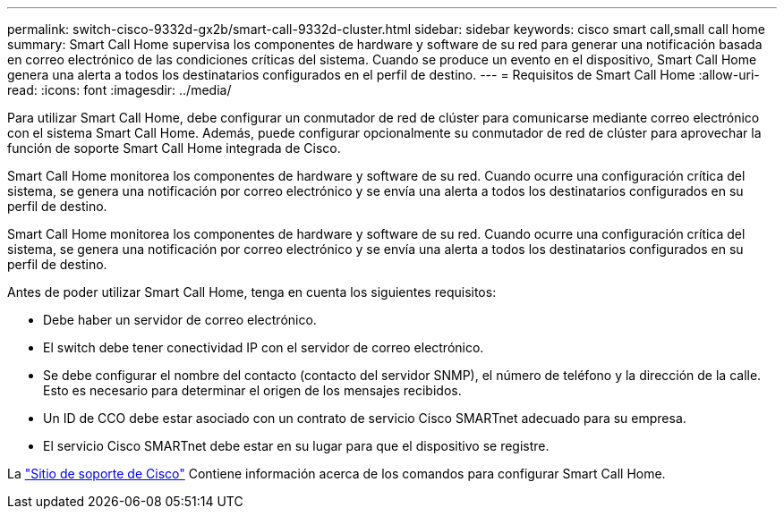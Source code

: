---
permalink: switch-cisco-9332d-gx2b/smart-call-9332d-cluster.html 
sidebar: sidebar 
keywords: cisco smart call,small call home 
summary: Smart Call Home supervisa los componentes de hardware y software de su red para generar una notificación basada en correo electrónico de las condiciones críticas del sistema. Cuando se produce un evento en el dispositivo, Smart Call Home genera una alerta a todos los destinatarios configurados en el perfil de destino. 
---
= Requisitos de Smart Call Home
:allow-uri-read: 
:icons: font
:imagesdir: ../media/


[role="lead"]
Para utilizar Smart Call Home, debe configurar un conmutador de red de clúster para comunicarse mediante correo electrónico con el sistema Smart Call Home. Además, puede configurar opcionalmente su conmutador de red de clúster para aprovechar la función de soporte Smart Call Home integrada de Cisco.

Smart Call Home monitorea los componentes de hardware y software de su red. Cuando ocurre una configuración crítica del sistema, se genera una notificación por correo electrónico y se envía una alerta a todos los destinatarios configurados en su perfil de destino.

Smart Call Home monitorea los componentes de hardware y software de su red. Cuando ocurre una configuración crítica del sistema, se genera una notificación por correo electrónico y se envía una alerta a todos los destinatarios configurados en su perfil de destino.

Antes de poder utilizar Smart Call Home, tenga en cuenta los siguientes requisitos:

* Debe haber un servidor de correo electrónico.
* El switch debe tener conectividad IP con el servidor de correo electrónico.
* Se debe configurar el nombre del contacto (contacto del servidor SNMP), el número de teléfono y la dirección de la calle. Esto es necesario para determinar el origen de los mensajes recibidos.
* Un ID de CCO debe estar asociado con un contrato de servicio Cisco SMARTnet adecuado para su empresa.
* El servicio Cisco SMARTnet debe estar en su lugar para que el dispositivo se registre.


La http://www.cisco.com/c/en/us/products/switches/index.html["Sitio de soporte de Cisco"^] Contiene información acerca de los comandos para configurar Smart Call Home.
